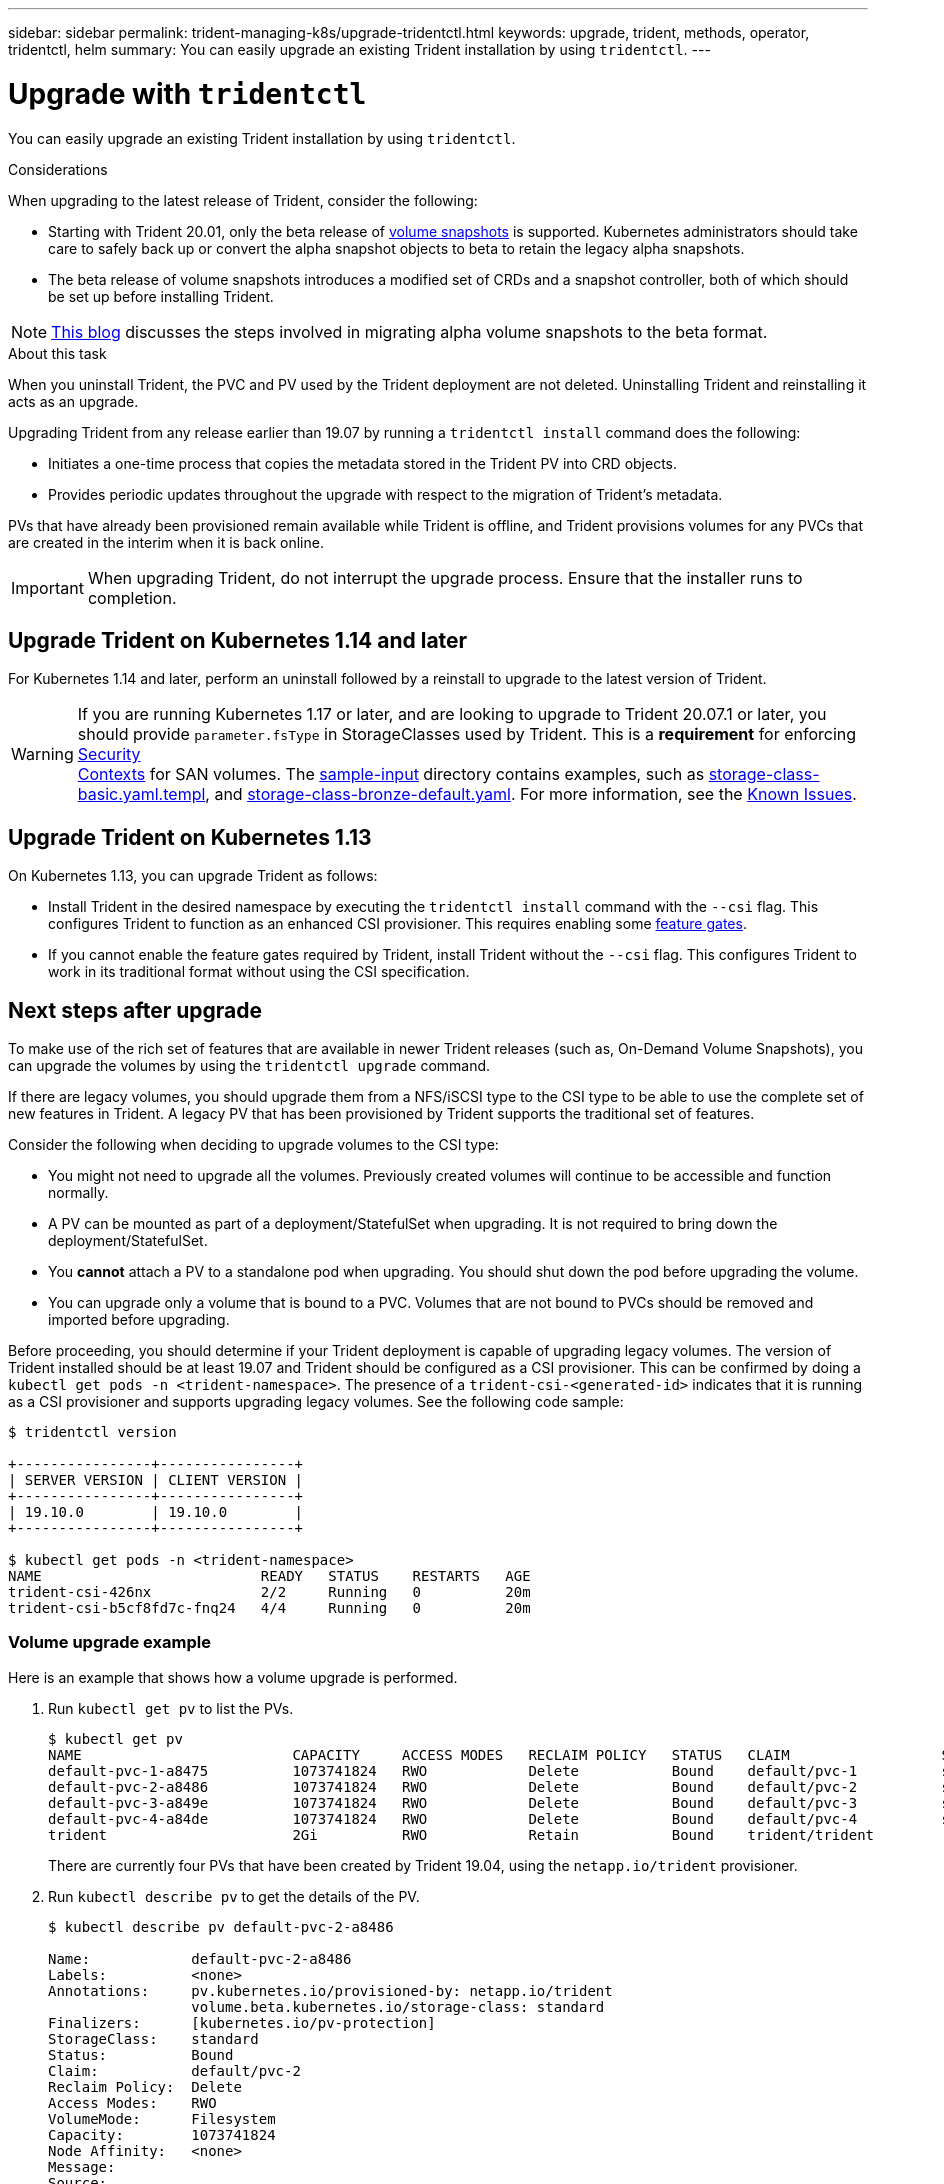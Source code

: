 ---
sidebar: sidebar
permalink: trident-managing-k8s/upgrade-tridentctl.html
keywords: upgrade, trident, methods, operator, tridentctl, helm
summary: You can easily upgrade an existing Trident installation by using `tridentctl`.
---

= Upgrade with `tridentctl`
:hardbreaks:
:icons: font
:imagesdir: ../media/

You can easily upgrade an existing Trident installation by using `tridentctl`.

.Considerations

When upgrading to the latest release of Trident, consider the following:

* Starting with Trident 20.01, only the beta release of https://kubernetes.io/docs/concepts/storage/volume-snapshots/[volume snapshots^] is supported. Kubernetes administrators should take care to safely back up or convert the alpha snapshot objects to beta to retain the legacy alpha snapshots.
* The beta release of volume snapshots introduces a modified set of CRDs and a snapshot controller, both of which should be set up before installing Trident.

NOTE: https://netapp.io/2020/01/30/alpha-to-beta-snapshots/[This blog^] discusses the steps involved in migrating alpha volume snapshots to the beta format.

.About this task

When you uninstall Trident, the PVC and PV used by the Trident deployment are not deleted. Uninstalling Trident and reinstalling it acts as an upgrade.

Upgrading Trident from any release earlier than 19.07 by running a `tridentctl install` command does the following:

* Initiates a one-time process that copies the metadata stored in the Trident PV into CRD objects.
* Provides periodic updates throughout the upgrade with respect to the migration of Trident's metadata.

PVs that have already been provisioned remain available while Trident is offline, and Trident provisions volumes for any PVCs that are created in the interim when it is back online.

IMPORTANT: When upgrading Trident, do not interrupt the upgrade process. Ensure that the installer runs to completion.

== Upgrade Trident on Kubernetes 1.14 and later

For Kubernetes 1.14 and later, perform an uninstall followed by a reinstall to upgrade to the latest version of Trident.

WARNING: If you are running Kubernetes 1.17 or later, and are looking to upgrade to Trident 20.07.1 or later, you should provide `parameter.fsType` in StorageClasses used by Trident. This is a *requirement* for enforcing https://kubernetes.io/docs/tasks/configure-pod-container/security-context/[Security
Contexts^] for SAN volumes. The https://github.com/NetApp/trident/tree/master/trident-installer/sample-input[sample-input^] directory contains examples, such as https://github.com/NetApp/trident/blob/master/trident-installer/sample-input/storage-class-basic.yaml.templ[storage-class-basic.yaml.templ^], and https://github.com/NetApp/trident/blob/master/trident-installer/sample-input/storage-class-bronze-default.yaml[storage-class-bronze-default.yaml^]. For more information, see the link:../trident-rn/known-issues.html[Known Issues^].

== Upgrade Trident on Kubernetes 1.13

On Kubernetes 1.13, you can upgrade Trident as follows:

* Install Trident in the desired namespace by executing the `tridentctl install` command with the `--csi` flag. This configures Trident to function as an enhanced CSI provisioner. This requires enabling some link:../trident-get-started/requirements.html[feature gates^].
* If you cannot enable the feature gates required by Trident, install Trident without the `--csi` flag. This configures Trident to work in its traditional format without using the CSI specification.

== Next steps after upgrade

To make use of the rich set of features that are available in newer Trident releases (such as, On-Demand Volume Snapshots), you can upgrade the volumes by using the `tridentctl upgrade` command.

If there are legacy volumes, you should upgrade them from a NFS/iSCSI type to the CSI type to be able to use the complete set of new features in Trident. A legacy PV that has been provisioned by Trident supports the traditional set of features.

Consider the following when deciding to upgrade volumes to the CSI type:

* You might not need to upgrade all the volumes. Previously created volumes will continue to be accessible and function normally.
* A PV can be mounted as part of a deployment/StatefulSet when upgrading. It is not required to bring down the deployment/StatefulSet.
* You *cannot* attach a PV to a standalone pod when upgrading. You should shut down the pod before upgrading the volume.
* You can upgrade only a volume that is bound to a PVC. Volumes that are not bound to PVCs should be removed and imported before upgrading.

Before proceeding, you should determine if your Trident deployment is capable of upgrading legacy volumes. The version of Trident installed should be at least 19.07 and Trident should be configured as a CSI provisioner. This can be confirmed by doing a `kubectl get pods -n <trident-namespace>`. The presence of a `trident-csi-<generated-id>` indicates that it is running as a CSI provisioner and supports upgrading legacy volumes. See the following code sample:

----
$ tridentctl version

+----------------+----------------+
| SERVER VERSION | CLIENT VERSION |
+----------------+----------------+
| 19.10.0        | 19.10.0        |
+----------------+----------------+

$ kubectl get pods -n <trident-namespace>
NAME                          READY   STATUS    RESTARTS   AGE
trident-csi-426nx             2/2     Running   0          20m
trident-csi-b5cf8fd7c-fnq24   4/4     Running   0          20m
----

=== Volume upgrade example

Here is an example that shows how a volume upgrade is performed.

. Run `kubectl get pv` to list the PVs.
+
----
$ kubectl get pv
NAME                         CAPACITY     ACCESS MODES   RECLAIM POLICY   STATUS   CLAIM                  STORAGECLASS    REASON   AGE
default-pvc-1-a8475          1073741824   RWO            Delete           Bound    default/pvc-1          standard                 19h
default-pvc-2-a8486          1073741824   RWO            Delete           Bound    default/pvc-2          standard                 19h
default-pvc-3-a849e          1073741824   RWO            Delete           Bound    default/pvc-3          standard                 19h
default-pvc-4-a84de          1073741824   RWO            Delete           Bound    default/pvc-4          standard                 19h
trident                      2Gi          RWO            Retain           Bound    trident/trident                                 19h
----
+
There are currently four PVs that have been created by Trident 19.04, using the `netapp.io/trident` provisioner.
. Run `kubectl describe pv` to get the details of the PV.
+
----
$ kubectl describe pv default-pvc-2-a8486

Name:            default-pvc-2-a8486
Labels:          <none>
Annotations:     pv.kubernetes.io/provisioned-by: netapp.io/trident
                 volume.beta.kubernetes.io/storage-class: standard
Finalizers:      [kubernetes.io/pv-protection]
StorageClass:    standard
Status:          Bound
Claim:           default/pvc-2
Reclaim Policy:  Delete
Access Modes:    RWO
VolumeMode:      Filesystem
Capacity:        1073741824
Node Affinity:   <none>
Message:
Source:
    Type:      NFS (an NFS mount that lasts the lifetime of a pod)
    Server:    10.xx.xx.xx
    Path:      /trid_1907_alpha_default_pvc_2_a8486
    ReadOnly:  false
----
+
The PV was created by using the `netapp.io/trident` provisioner and is of the type NFS. To support all the new features provided by Trident, this PV should be upgraded to the CSI type.
. Run the `tridenctl upgrade volume <name-of-trident-volume>` command to upgrade a legacy Trident volume to the CSI spec.
+
----
$ ./tridentctl get volumes -n trident
+---------------------+---------+---------------+----------+--------------------------------------+--------+---------+
|            NAME     |  SIZE   | STORAGE CLASS | PROTOCOL |             BACKEND UUID             | STATE  | MANAGED |
+---------------------+---------+---------------+----------+--------------------------------------+--------+---------+
| default-pvc-2-a8486 | 1.0 GiB | standard      | file     | c5a6f6a4-b052-423b-80d4-8fb491a14a22 | online | true    |
| default-pvc-3-a849e | 1.0 GiB | standard      | file     | c5a6f6a4-b052-423b-80d4-8fb491a14a22 | online | true    |
| default-pvc-1-a8475 | 1.0 GiB | standard      | file     | c5a6f6a4-b052-423b-80d4-8fb491a14a22 | online | true    |
| default-pvc-4-a84de | 1.0 GiB | standard      | file     | c5a6f6a4-b052-423b-80d4-8fb491a14a22 | online | true    |
+---------------------+---------+---------------+----------+--------------------------------------+--------+---------+

$ ./tridentctl upgrade volume default-pvc-2-a8486 -n trident
+---------------------+---------+---------------+----------+--------------------------------------+--------+---------+
|            NAME     |  SIZE   | STORAGE CLASS | PROTOCOL |             BACKEND UUID             | STATE  | MANAGED |
+---------------------+---------+---------------+----------+--------------------------------------+--------+---------+
| default-pvc-2-a8486 | 1.0 GiB | standard      | file     | c5a6f6a4-b052-423b-80d4-8fb491a14a22 | online | true    |
+---------------------+---------+---------------+----------+--------------------------------------+--------+---------+
----
. Run a `kubectl describe pv` to verify that the volume is a CSI volume.
+
----
$ kubectl describe pv default-pvc-2-a8486
Name:            default-pvc-2-a8486
Labels:          <none>
Annotations:     pv.kubernetes.io/provisioned-by: csi.trident.netapp.io
                 volume.beta.kubernetes.io/storage-class: standard
Finalizers:      [kubernetes.io/pv-protection]
StorageClass:    standard
Status:          Bound
Claim:           default/pvc-2
Reclaim Policy:  Delete
Access Modes:    RWO
VolumeMode:      Filesystem
Capacity:        1073741824
Node Affinity:   <none>
Message:
Source:
    Type:              CSI (a Container Storage Interface (CSI) volume source)
    Driver:            csi.trident.netapp.io
    VolumeHandle:      default-pvc-2-a8486
    ReadOnly:          false
    VolumeAttributes:      backendUUID=c5a6f6a4-b052-423b-80d4-8fb491a14a22
                           internalName=trid_1907_alpha_default_pvc_2_a8486
                           name=default-pvc-2-a8486
                           protocol=file
Events:                <none>
----
+
In this manner, you can upgrade volumes of the NFS/iSCSI type that were created by Trident to the CSI type, on a per-volume basis.

== Find more information
* link:upgrade-operator.html[Upgrade by using the Trident operator^]
